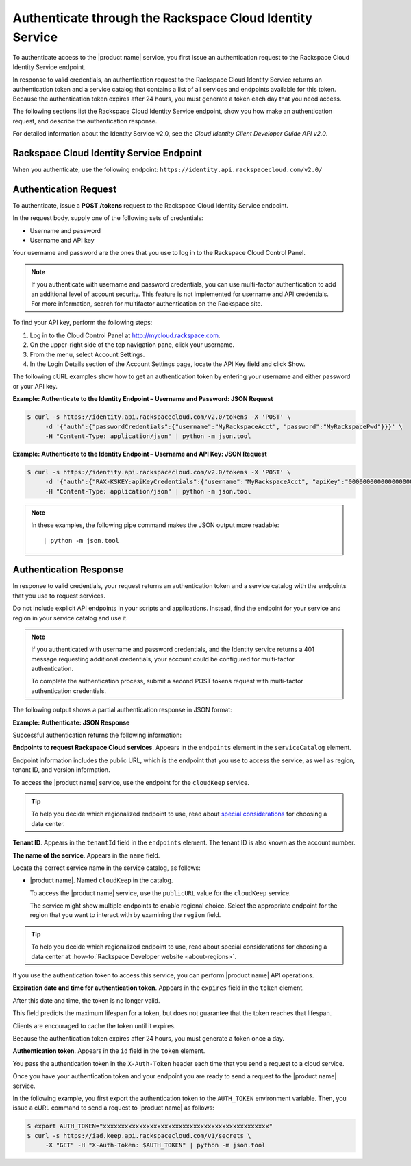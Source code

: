 .. _authenticate-through-the-rackspace-cloud-identity-service:

Authenticate through the Rackspace Cloud Identity Service
---------------------------------------------------------

To authenticate access to the |product name| service, you first issue an
authentication request to the Rackspace Cloud Identity Service endpoint.

In response to valid credentials, an authentication request to the
Rackspace Cloud Identity Service returns an authentication token and a
service catalog that contains a list of all services and endpoints
available for this token. Because the authentication token expires after
24 hours, you must generate a token each day that you need access.

The following sections list the Rackspace Cloud Identity Service
endpoint, show you how make an authentication request, and describe the
authentication response.

For detailed information about the Identity Service v2.0, see the
*Cloud Identity Client Developer Guide API v2.0*.

Rackspace Cloud Identity Service Endpoint
~~~~~~~~~~~~~~~~~~~~~~~~~~~~~~~~~~~~~~~~~~

When you authenticate, use the following endpoint:
``https://identity.api.rackspacecloud.com/v2.0/``

Authentication Request
~~~~~~~~~~~~~~~~~~~~~~

To authenticate, issue a **POST** **/tokens** request to the Rackspace Cloud Identity
Service endpoint.

In the request body, supply one of the following sets of credentials:

-  Username and password

-  Username and API key

Your username and password are the ones that you use to log in to the
Rackspace Cloud Control Panel.

.. note:: If you authenticate with username and password credentials, you can
   use multi-factor authentication to add an additional level of account
   security. This feature is not implemented for username and API
   credentials. For more information, search for multifactor authentication
   on the Rackspace site.

To find your API key, perform the following steps:

#. Log in to the Cloud Control Panel
   at http://mycloud.rackspace.com.

#. On the upper-right side of the top navigation pane, click your
   username.

#. From the menu, select Account Settings.

#. In the Login Details section of the Account Settings page, locate the
   API Key field and click Show.

The following cURL examples show how to get an authentication token by
entering your username and either password or your API key.

**Example: Authenticate to the Identity Endpoint – Username and
Password: JSON Request**

.. code-block:: sh

    $ curl -s https://identity.api.rackspacecloud.com/v2.0/tokens -X 'POST' \
         -d '{"auth":{"passwordCredentials":{"username":"MyRackspaceAcct", "password":"MyRackspacePwd"}}}' \
         -H "Content-Type: application/json" | python -m json.tool

**Example: Authenticate to the Identity Endpoint – Username and API
Key: JSON Request**

.. code-block:: sh

    $ curl -s https://identity.api.rackspacecloud.com/v2.0/tokens -X 'POST' \
         -d '{"auth":{"RAX-KSKEY:apiKeyCredentials":{"username":"MyRackspaceAcct", "apiKey":"0000000000000000000"}}}' \
         -H "Content-Type: application/json" | python -m json.tool


.. note::
   In these examples, the following pipe command makes the JSON output
   more readable:
   ::

   | python -m json.tool

Authentication Response
~~~~~~~~~~~~~~~~~~~~~~~

In response to valid credentials, your request returns an authentication
token and a service catalog with the endpoints that you use to request
services.

Do not include explicit API endpoints in your scripts and applications.
Instead, find the endpoint for your service and region in your service catalog and use it.

.. note::
   If you authenticated with username and password credentials, and the
   Identity service returns a 401 message requesting additional credentials,
   your account could be configured for multi-factor authentication.

   To complete the authentication process, submit a second POST tokens
   request with multi-factor authentication credentials.

The following output shows a partial authentication response in JSON
format:

**Example: Authenticate: JSON Response**

.. code-block:: json
   :emphasize-lines: 22-32

          {
        "access": {
          "serviceCatalog": [
            {
              "endpoints": [
                {
                  "internalURL": "https://snet-storage101.dfw1.clouddrive.com/v1/MossoCloudFS_530f8649-324c-499c-a075-2195854d52a7",
                  "publicURL": "https://storage101.dfw1.clouddrive.com/v1/MossoCloudFS_530f8649-324c-499c-a075-2195854d52a7",
                  "region": "DFW",
                  "tenantId": "MossoCloudFS_530f8649-324c-499c-a075-2195854d52a7"
                },
                {
                  "internalURL": "https://snet-storage101.ord1.clouddrive.com/v1/MossoCloudFS_530f8649-324c-499c-a075-2195854d52a7",
                  "publicURL": "https://storage101.ord1.clouddrive.com/v1/MossoCloudFS_530f8649-324c-499c-a075-2195854d52a7",
                  "region": "ORD",
                  "tenantId": "MossoCloudFS_530f8649-324c-499c-a075-2195854d52a7"
                }
              ],
              "name": "cloudFiles",
              "type": "object-store"
            },
            {
              "endpoints": [
                {
                  "publicURL": "https://iad.keep.api.rackspacecloud.com",
                  "region": "IAD",
                  "tenantId": "010101"
                }
              ],
              "name": "cloudKeep",
              "type": "key-manager"
            },
            {
              "endpoints": [
                {
                  "region": "IAD",
                  "tenantId": "010101",
                  "publicURL": "https://iad.images.api.rackspacecloud.com/v2"
                },
                {
                  "region": "ORD",
                  "tenantId": "010101",
                  "publicURL": "https://ord.images.api.rackspacecloud.com/v2"
                },
                {
                  "region": "HKG",
                  "tenantId": "010101",
                  "publicURL": "https://hkg.images.api.rackspacecloud.com/v2"
                },
                {
                  "region": "DFW",
                  "tenantId": "010101",
                  "publicURL": "https://dfw.images.api.rackspacecloud.com/v2"
                },
                {
                  "region": "SYD",
                  "tenantId": "010101",
                  "publicURL": "https://syd.images.api.rackspacecloud.com/v2"
                }
              ],
              "name": "cloudImages",
              "type": "image"
            },
            {
              "endpoints": [
                {
                  "publicURL": "https://dfw.servers.api.rackspacecloud.com/v2/010101",
                  "region": "DFW",
                  "tenantId": "010101",
                  "versionId": "2",
                  "versionInfo": "https://dfw.servers.api.rackspacecloud.com/v2",
                  "versionList": "https://dfw.servers.api.rackspacecloud.com/"
                },
                {
                  "publicURL": "https://ord.servers.api.rackspacecloud.com/v2/010101",
                  "region": "ORD",
                  "tenantId": "010101",
                  "versionId": "2",
                  "versionInfo": "https://ord.servers.api.rackspacecloud.com/v2",
                  "versionList": "https://ord.servers.api.rackspacecloud.com/"
                }
              ],
              "name": "cloudServersOpenStack",
              "type": "compute"
            }
          ],
          "token": {
            "expires": "2012-09-14T15:11:57.585-05:00",
            "id": "xxxxxxxxxxxxxxxxxxxxxxxxxxxxxxxxxxxxxxxxxxxxxx",
            "tenant": {
              "id": "010101",
              "name": "010101"
            }
          },
          "user": {
            "RAX-AUTH:defaultRegion": "DFW",
            "id": "170454",
            "name": "MyRackspaceAcct",
            "roles": [
              {
                "description": "User Admin Role.",
                "id": "3",
                "name": "identity:user-admin"
              },
              {
                "description": "Admin role for OpenStack key management service",
                "id": "10000363",
                "name": "keep:admin",
                "tenantId": "010101"
              }
            ]
          }
        }
      }


Successful authentication returns the following information:

**Endpoints to request Rackspace Cloud services**. Appears in the
``endpoints`` element in the ``serviceCatalog`` element.

Endpoint information includes the public URL, which is the endpoint that
you use to access the service, as well as region, tenant ID, and version
information.

To access the |product name| service, use the endpoint for the ``cloudKeep`` service.

.. tip:: To help you decide which regionalized endpoint to use, read about
   `special considerations <http://www.rackspace.com/knowledge_center/article/about-regions>`_ for choosing a data center.

**Tenant ID**. Appears in the ``tenantId`` field in the ``endpoints``
element. The tenant ID is also known as the account number.

**The name of the service**. Appears in the ``name`` field.

Locate the correct service name in the service catalog, as follows:

-  |product name|. Named ``cloudKeep`` in the catalog.

   To access the |product name| service, use the ``publicURL`` value for the
   ``cloudKeep`` service.

   The service might show multiple endpoints to enable regional
   choice. Select the appropriate endpoint for the region that you want
   to interact with by examining the ``region`` field.

.. tip:: 

   To help you decide which regionalized endpoint to use, read about
   special considerations for choosing a data center at
   :how-to:`Rackspace Developer website <about-regions>`.
   
If you use the authentication token to access this service, you can perform |product name|
API operations.

**Expiration date and time for authentication token**. Appears in the
``expires`` field in the ``token`` element.

After this date and time, the token is no longer valid.

This field predicts the maximum lifespan for a token, but does not
guarantee that the token reaches that lifespan.

Clients are encouraged to cache the token until it expires.

Because the authentication token expires after 24 hours, you must
generate a token once a day.

**Authentication token**. Appears in the ``id`` field in the ``token``
element.

You pass the authentication token in the ``X-Auth-Token`` header each
time that you send a request to a cloud service.

Once you have your authentication token and your endpoint you are ready to send a
request to the |product name| service.

In the following example, you first export the authentication token to the
``AUTH_TOKEN`` environment variable. Then, you issue a cURL command to send a
request to |product name| as follows:

.. code-block:: sh

    $ export AUTH_TOKEN="xxxxxxxxxxxxxxxxxxxxxxxxxxxxxxxxxxxxxxxxxxxxxx"
    $ curl -s https://iad.keep.api.rackspacecloud.com/v1/secrets \
         -X "GET" -H "X-Auth-Token: $AUTH_TOKEN" | python -m json.tool
